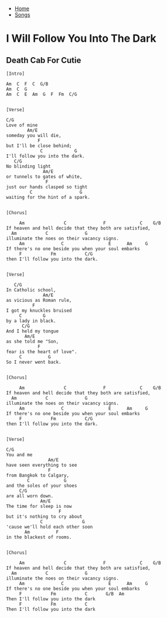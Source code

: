 + [[../index.org][Home]]
+ [[./index.org][Songs]]

* I Will Follow You Into The Dark
** Death Cab For Cutie
#+BEGIN_SRC elisp
[Intro]

Am  C  F  C  G/B
Am  C  G
Am  C  E  Am  G  F  Fm  C/G


[Verse]

C/G
Love of mine
        Am/E
someday you will die,
            F
but I'll be close behind;
             C            G
I'll follow you into the dark.
   C/G
No blinding light
              Am/E
or tunnels to gates of white,
               F
just our hands clasped so tight
         C                  G
waiting for the hint of a spark.


[Chorus]

     Am               C              F             C    G/B
If heaven and hell decide that they both are satisfied,
  Am           C              G
illuminate the noes on their vacancy signs.
     Am              C                 E      Am     G
If there's no one beside you when your soul embarks
     F           Fm           C/G
then I'll follow you into the dark.


[Verse]

   C/G
In Catholic school,
              Am/E
as vicious as Roman rule,
          F
I got my knuckles bruised
     C        G
by a lady in black.
      C/G
And I held my tongue
       Am/E
as she told me "Son,
            F
fear is the heart of love".
     C          G
So I never went back.


[Chorus]

     Am               C              F             C    G/B
If heaven and hell decide that they both are satisfied,
  Am           C              G
illuminate the noes on their vacancy signs.
     Am              C                 E      Am     G
If there's no one beside you when your soul embarks
     F           Fm           C/G
then I'll follow you into the dark.


[Verse]

C/G
You and me
                Am/E
have seen everything to see
                F
from Bangkok to Calgary,
        C             G
and the soles of your shoes
     C/G
are all worn down.
             Am/E
The time for sleep is now
                    F
but it's nothing to cry about
             C               G
'cause we'll hold each other soon
       Am          F
in the blackest of rooms.


[Chorus]

     Am               C              F             C    G/B
If heaven and hell decide that they both are satisfied,
  Am           C              G
illuminate the noes on their vacancy signs.
     Am              C                 E      Am     G
If there's no one beside you when your soul embarks
     F           Fm           C       G/B  Am
Then I'll follow you into the dark
     F           Fm           C
Then I'll follow you into the dark
#+END_SRC
